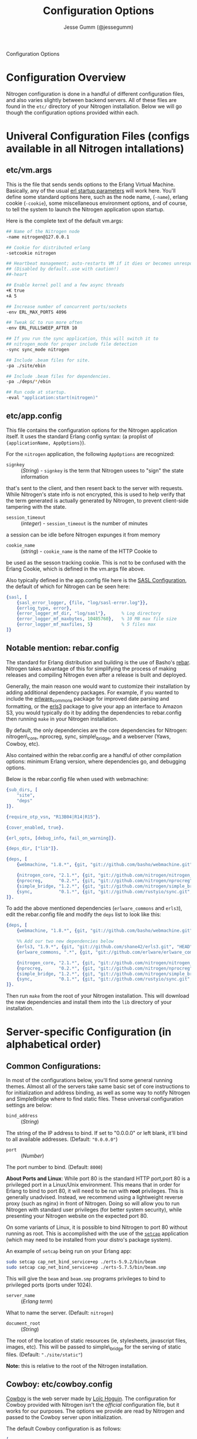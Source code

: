# vim: ts=2 sw=2 et ft=org
#+STYLE: <LINK href="stylesheet.css" rel="stylesheet" type="text/css" />
#+TITLE: Configuration Options
#+AUTHOR: Jesse Gumm (@jessegumm)
#+OPTIONS:   H:2 num:1 toc:1 \n:nil @:t ::t |:t ^:t -:t f:t *:t <:t
#+EMAIL: 

#+TEXT: [[file:./index.org][Getting Started]] | [[file:./api.org][API]] | [[file:./elements.org][Elements]] | [[file:./actions.org][Actions]] | [[file:./validators.org][Validators]] | [[file:./handlers.org][Handlers]] | Configuration Options | [[file:./about.org][About]]
#+HTML: <div class=headline>Configuration Options</div>

* Configuration Overview

Nitrogen configuration is done in a handful of different configuration files,
and also varies slightly between backend servers. All of these files are found
in the =etc/= directory of your Nitrogen installation.  Below we will go though
the configuration options provided within each.

* Univeral Configuration Files (configs available in all Nitrogen intallations)

** etc/vm.args

This is the file that sends sends options to the Erlang Virtual Machine.
Basically, any of the usual 
[[http://www.erlang.org/doc/man/erl.html][erl startup parameters]] will work
here.  You'll define some standard options here, such as the node name,
(=-name=), erlang cookie (=-cookie=), some miscellaneous environment options,
and of course, to tell the system to launch the Nitrogen application upon
startup.

Here is the complete text of the default vm.args:

#+BEGIN_SRC bash
## Name of the Nitrogen node
-name nitrogen@127.0.0.1

## Cookie for distributed erlang
-setcookie nitrogen

## Heartbeat management; auto-restarts VM if it dies or becomes unresponsive
## (Disabled by default..use with caution!)
##-heart

## Enable kernel poll and a few async threads
+K true
+A 5

## Increase number of concurrent ports/sockets
-env ERL_MAX_PORTS 4096

## Tweak GC to run more often
-env ERL_FULLSWEEP_AFTER 10

## If you run the sync application, this will switch it to
## nitrogen_mode for proper include file detection
-sync sync_mode nitrogen

## Include .beam files for site.
-pa ./site/ebin

## Include .beam files for dependencies.
-pa ./deps/*/ebin

## Run code at startup.
-eval "application:start(nitrogen)"
#+END_SRC

** etc/app.config

This file contains the configuration options for the Nitrogen application
itself. It uses the standard Erlang config syntax: (a proplist of 
={applicationName, AppOptions}=).

For the =nitrogen= application, the following =AppOptions= are recognized:

+ =signkey= :: (/String/) - =signkey= is the term that Nitrogen usees to "sign" the state information
that's sent to the client, and then resent back to the server with requests.
While Nitrogen's state info is not encrypted, this is used to help verify
that the term generated is actually generated by Nitrogen, to prevent
client-side tampering with the state.

+ =session_timeout= :: (/integer/) - =session_timeout= is the number of minutes
a session can be idle before Nitrogen expunges it from memory

+ =cookie_name= :: (/string/) - =cookie_name= is the name of the HTTP Cookie to
be used as the sesson tracking cookie. This is not to be confused with the
Erlang Cookie, which is defined in the vm.args file above.

Also typically defined in the app.config file here is the
[[http://www.erlang.org/doc/man/sasl_app.html][SASL Configuration]], the
default of which for Nitrogen can be seen here:

#+BEGIN_SRC erlang
    {sasl, [
        {sasl_error_logger, {file, "log/sasl-error.log"}},
        {errlog_type, error},
        {error_logger_mf_dir, "log/sasl"},      % Log directory
        {error_logger_mf_maxbytes, 10485760},   % 10 MB max file size
        {error_logger_mf_maxfiles, 5}           % 5 files max
    ]}
#+END_SRC

** Notable mention: rebar.config

The standard for Erlang distribution and building is the use of Basho's
[[http://github.com/basho/rebar][rebar]]. Nitrogen takes advantage of this for
simplifying the process of making releases and compiling Nitrogen even after
a release is built and deployed.

Generally, the main reason one would want to customize their installation by
adding additional dependency packages.  For example, if you wanted to include
the [[https://github.com/erlware/erlware_commons][erlware_commons]] package for
improved date parsing and formatting, or the 
[[https://github.com/shane42/erls3][erls3]] package to give your app an
interface to Amazon S3, you would typically do it by adding the dependencies to
rebar.config then running =make= in your Nitrogen installation.

By default, the only dependencies are the core dependencies for Nitrogen:
nitrogen\_core, nprocreg, sync, simple\_bridge, and a webserver (Yaws, Cowboy,
etc).

Also contained within the rebar.config are a handful of other compilation
options: minimum Erlang version, where dependencies go, and debugging options.

Below is the rebar.config file when used with webmachine:

#+BEGIN_SRC erlang
{sub_dirs, [
    "site",
    "deps"
]}.

{require_otp_vsn, "R13B04|R14|R15"}.

{cover_enabled, true}.

{erl_opts, [debug_info, fail_on_warning]}.

{deps_dir, ["lib"]}.

{deps, [
    {webmachine, "1.8.*", {git, "git://github.com/basho/webmachine.git", {tag, "webmachine-1.8.1"}}},

    {nitrogen_core, "2.1.*", {git, "git://github.com/nitrogen/nitrogen_core", "HEAD"}},
    {nprocreg,      "0.2.*", {git, "git://github.com/nitrogen/nprocreg", "HEAD"}},
    {simple_bridge, "1.2.*", {git, "git://github.com/nitrogen/simple_bridge", "HEAD"}},
    {sync,          "0.1.*", {git, "git://github.com/rustyio/sync.git", "HEAD"}}
]}.
#+END_SRC

To add the above mentioned dependencies (=erlware_commons= and =erls3=), edit
the rebar.config file and modify the =deps= list to look like this:

#+BEGIN_SRC erlang
{deps, [
    {webmachine, "1.8.*", {git, "git://github.com/basho/webmachine.git", {tag, "webmachine-1.8.1"}}},

    %% Add our two new dependencies below
    {erls3, "1.9.*", {git, "git://github.com/shane42/erls3.git", "HEAD"}},
    {erlware_commons, ".*", {git, "git://github.com/erlware/erlware_commons.git", "HEAD"}},

    {nitrogen_core, "2.1.*", {git, "git://github.com/nitrogen/nitrogen_core", "HEAD"}},
    {nprocreg,      "0.2.*", {git, "git://github.com/nitrogen/nprocreg", "HEAD"}},
    {simple_bridge, "1.2.*", {git, "git://github.com/nitrogen/simple_bridge", "HEAD"}},
    {sync,          "0.1.*", {git, "git://github.com/rustyio/sync.git", "HEAD"}}
]}.
#+END_SRC

Then run =make= from the root of your Nitrogen installation. This will download
the new dependencies and install them into the =lib= directory of your
installation.


* Server-specific Configuration (in alphabetical order)

** Common Configurations:

In most of the configurations below, you'll find some general running themes.
Almost all of the servers take same basic set of core instructions to for
initialization and address binding, as well as some way to notify Nitrogen
and SimpleBridge where to find static files.  These universal configuration
settings are below:

+ =bind_address= :: (/String/)

The string of the IP address to bind.  If set to "0.0.0.0" or left blank, it'll
bind to all available addresses. (Default: ="0.0.0.0"=)

+ =port= :: (/Number/)

The port number to bind. (Default: =8000=)

*About Ports and Linux*: While port 80 is the standard HTTP port,port 80 is a
privileged port in a Linux/Unix environment. This means that in order for
Erlang to bind to port 80, it will need to be run with *root* privileges. This
is generally unadvised. Instead, we recommend using a lightweight reverse
proxy (such as nginx) in front of Nitrogen. Doing so will allow you to run
Nitrogen with standard user privileges (for better system security), while
presenting your Nitrogen website on the expected port 80.

On some variants of Linux, it is possible to bind Nitrogen to port 80 without
running as root. This is accomplished with the use of the
[[http://linux.die.net/man/8/setcap][=setcap=]] application (which may need to
be installed from your distro's package system).

An example of =setcap= being run on your Erlang app:

#+BEGIN_SRC bash
  sudo setcap cap_net_bind_service+ep ./erts-5.9.2/bin/beam
  sudo setcap cap_net_bind_service+ep ./erts-5.7.5/bin/beam.smp
#+END_SRC

This will give the =beam= and =beam.smp= programs privileges to bind to
privileged ports (ports under 1024).

+ =server_name= :: (/Erlang term/)

What to name the server. (Default: =nitrogen=)

+ =document_root= :: (/String/)

The root of the location of static resources (ie, stylesheets, javascript
files, images, etc). This will be passed to simple\_bridge for the serving of
static files. (Default: ="./site/static"=)

*Note:* this is relative to the root of the Nitrogen installation.

** Cowboy: etc/cowboy.config

[[http://github.com/extend/cowboy][Cowboy]] is the web server made by
[[http://twitter.com/lhoguin][Loïc Hoguin]]. The configuration for Cowboy
provided with Nitrogen isn't the /official/ configuration file, but it works
for our purposes.  The options we provide are read by Nitrogen and passed to
the Cowboy server upon initialization.

The default Cowboy configuration is as follows:

#+BEGIN_SRC erlang
[
    {cowboy,[
        {bind_address,"0.0.0.0"},
        {port,8000},
        {server_name,nitrogen},
        {document_root,"./site/static"},
        {static_paths, ["js/","images/","css/","nitrogen/"]}
    ]}
].
#+END_SRC

+ =static_paths= :: (/List of Strings/)

This setting will be used to determine if a requested resource should be
handled by Nitrogen and simple\_bridge, or if it should just be immediately
served directly by the Cowboy server. 
(Default: =["js/","images/","css/","nitrogen/"]=)

 *Note 1:* This is relative to the =document_root= above. So requests for =js/=
will be served from =./site/static/js/= (using the default above).

 *Note 2:* it is *strongly* recommended to catch static files with the
=static_paths= setting. simple\_bridge does not serve large static files in an
optimal way (it loads the files into memory completely before sending).

** Inets: etc/inets.config and etc/inets_httd.erlenv

[[http://www.erlang.org/doc/man/inets.html][Inets]] is the web client and
server included with the standard Erlang Install, and we use the Inets Web
server as the "simple" solution for Nitrogen. Inets isn't as feature-rich as
the other popular Erlang webservers, and because of this, we only recommend
using Inets for development purposes, since it doesn't require any additional
installation.

Further, the Inets configuration is broken into two different files, one for
the =inets= application itself, and one for the httpd server included in Inets.

*** etc/inets.config

This is the file for configuring the =inets= application itself. By default, we
simply use this file to tell the application to start the httpd and load the
specified configuration file.

The default inets.config provided with Nitrogen is as follows:

#+BEGIN_SRC erlang
[{inets, [
    {services, [
        {httpd, [
            {proplist_file, "./etc/inets_httpd.erlenv"}
        ]}
    ]}
]}].
#+END_SRC

Note that basically all it does it tell =inets= to load the inets_httpd.erlenv
proplist file, using the =proplist_file= option.

*** etc/inets_httpd.erlenv

This file does the heavy lifting of configuring our inets configuration.

#+BEGIN_SRC erlang
[
    {port, 8000},
    {bind_address, {0,0,0,0}},
    {server_name, "nitrogen"},
    {server_root, "."},
    {document_root, "./site/static"},
    {error_log, "./log/inets.log"},
    {modules, [nitrogen_inets]},

    {mime_types, [
        {"css", "text/css"},
        {"js", "text/javascript"},
        {"html", "text/html"}
    ]}
].
#+END_SRC

+ =bind_address= :: (/IP Address as a 4-tuple/) - Note that the =bind_address=
for Inets is different than for the rest of the servers in that it expects the
address to be in the form of a 4-tuple for example, instead of specifying the
string (ie ="12.34.56.78"=, you would specify ={12,34,56,67}=).

+ =error_log= :: (/String/) - The name of the file to store the inets logs.

+ =modules= :: (/List of module names/) - For each request, Erlang will attempt
to call =ModuleName:do/1= for each specified module. Typically, we just put in
the atom =nitrogen_inets= as that's the default Nitrogen entry point for inets.

+ =mime_types= :: (/[{Extension,Mimetype},...]/) - This is simply a list of the
Mime Types you wish to support along with the extensions that trigger those
mime types. By default, it supports css, javascript, and html files. More types
will have to be added by the user.


** Mochiweb: etc/mochiweb.config

[[http://github.com/mochi/mochiweb][Mochiweb]] is a webserver written by Bob
Ippolito. It's a very lightweight webserver and very easy to configure.

The default configuration file for Mochiweb provided by Nitrogen is as follows:

#+BEGIN_SRC erlang

[{mochiweb, [
    {bind_address, "0.0.0.0"},
    {port, 8000},
    {server_name, nitrogen},
    {document_root, "./site/static"},

    %% Max Request size of 25MB. While this is a mochiweb env_var,
    %% it's actually only used in simple_bridge
    {max_request_size, 26214400}
]}].
#+END_SRC

+ =max_request_size= :: (/Integer/) - Tells Mochiweb (in particular, it tells
SimpleBridge) what the maximum request size to be honored. This is in bytes.
The current default is 25 MB maximum request size.

** Webmachine: etc/webmachine.config

[[http://wiki.basho.com/Webmachine.html][Webmachine]] is a web server written
by [[http://basho.com][Basho]] (the makers of Riak), and it provides functions
to specify detailed dispatch rules.

The basic config file provided for Webmachine is very simple and minimal (it's
basically the same as the one for cowboy)

#+BEGIN_SRC erlang
[{webmachine, [
    {bind_address, "0.0.0.0"},
    {port, 8000},
    {document_root, "./site/static"},
    {server_name,nitrogen},
    {static_paths, ["js/","images/","css/","nitrogen/"]}

]}].
#+END_SRC 

+ =static_paths= :: (/List of Strings/)

This setting will be used to determine if a requested resource should be
handled by Nitrogen, or if it should just be immediately served directly by
Webmachine. (Default: =["js/","images/","css/","nitrogen/"]=)

 *Note 1:* This is relative to the =document_root= above. So requests for =js/=
will be served from =./site/static/js/= (using the default above).

 *Note 2:* it is *strongly* recommended to catch static files with the
=static_paths= setting. simple\_bridge does not serve large static files in an
optimal way (it loads the files into memory completely before sending).

*** More Webmachine Dispatch Rules: site/src/nitrogen_sup.erl

Webmachine also provides a dispatch table to allow you to specify how requests
are handled (beyond the basics covered by Nitrogen and the configuration
above). If you're interested in diving into that, check out the
=site/src/nitrogen_sup.erl= file in your Nitrogen installation.

** Yaws: etc/yaws.config

[[http://yaws.hyber.org][Yaws]] is a high performance webserver created by
[[https://github.com/klacke][Claes Wikstrom]] and is a unique addition to the
Nitrogen's supported webserver line-up because it's one of the few that uses
Apache-style configuration instead of the more usual Erlang proplist config 
files.

*** etc/yaws.config

This file is just tells Yaws where to load the actual configuration file,
which you can probably deduce.

#+BEGIN_SRC erlang
[{yaws, [
    {conf, "./etc/yaws.conf"}
]}].
#+END_SRC

*** etc/yaws.conf

#+BEGIN_SRC bash
logdir = ./log
<server mydomain.org>
    port = 8000
    listen = 127.0.0.1

    #the static code to be served directly by yaws is found in ./site/static
    docroot = ./site/static

    # tell yaws to pass control to the nitrogen_yaws module
    # (specifically nitrogen_yaws:out/1) for all requests except for any request
    # that starts with "images/", "nitrogen/", "css/", or "/js".
    # Bear in mind, however, the caveat to this performance improvement:
    # this means that you cannot have any pages called "nitrogen_xxx" or "css_yyy" because
    # the yaws config will see the "exclude_paths" rule below and completely ignore nitrogen.
    # Should you wish to have yaws handle any more static files, for example, if you added
    # a videos directory in site/static/, you can simply add "videos" to the end of the list
    # Ex: appmods = </, nitrogen_yaws exclude_paths images nitrogen css js videos>
    appmods = </, nitrogen_yaws exclude_paths images nitrogen css js>
</server>
#+END_SRC

You can find the [[http://yaws.hyber.org/yman.yaws?page=yaws.conf][complete documentation for the yaws.conf file]]
on the official website, but for the sake of convenience, here's the a brief
description of the default one provided by Nitrogen.

+ =logdir= - tells where to store the Yaws log files

+ =<server mydomain.org> [...] </server>= - Defines a virtual server. For use
with Nitrogen, we recommend only specifying one. =mydomain.org= in our example
is simply the name of the virtual server, and is not used for anything beyond
a naming scheme.

+ =port= - The port to listen on.

+ =listen= - Which IP address to listen on.

+ =docroot= - The location of the static files relative to the Nitrogen installation

+ =appmods = </, nitrogen_yaws exclude_paths images nitrogen css js>= - While
quite long and dense with information, this configuration setting tells Yaws to
send all requests to the Erlang module =nitrogen_yaws=, except for any requests
that start with \/images, \/nitrogen, \/css, or \/js, which will instead be
handled by Yaws directly.


* Additional Configuration

** nginx - A lightweight reverse proxy

[[http://wiki.nginx.org/Main][Nginx]] is high performance, lightweight web
server and reverse proxy that is commonly used for load balancing, rewrite
rules, SSL certificates, and more.

Here's a sample configuration (this assumes a standard Ubuntu configuration):

*** /etc/nginx/nginx.conf

#+BEGIN_SRC nginx
user www-data;
worker_processes  1;

error_log  /var/log/nginx/error.log;
pid        /var/run/nginx.pid;

events {
            worker_connections  4096;
}

http {
        include       /etc/nginx/mime.types;
        default_type  application/octet-stream;

        access_log      /var/log/nginx/access.log;

        sendfile        on;

        keepalive_timeout  10;
        tcp_nodelay        on;

        gzip  on;

        proxy_set_header X-Forwarded-Host $host;
        proxy_set_header X-Forwarded-Server $host;
        proxy_set_header Host $host;
        proxy_set_header X-Forwarded-For $proxy_add_x_forwarded_for;


        include /etc/nginx/conf.d/*.conf;
        include /etc/nginx/sites-enabled/*;
}
#+END_SRC

*** Non-SSL Sample: /etc/nginx/sites-enabled/my_site

#+BEGIN_SRC nginx
server {
        listen   80;
        server_name  mysite.com www.mysite.com;
        access_log  /var/log/nginx/mysite.com.access.log;
        location / {
                proxy_pass http://127.0.0.1:8000;
        }
}
#+END_SRC

*** SSL-Only Sample: /etc/nginx/sites/enabled/my_secure_site

This configuration will server only SSL. It will redirect all requests
from the HTTP port (port 80) to the HTTPS port (port 443) and load the certificates

#+BEGIN_SRC nginx
# My config for a site that I only want serving SSL content.
server {
        listen   80;

        server_name www.mysite.com, mysite.com;
        access_log  /var/log/nginx/mysite.com.access.log;

  # rewrite all requests to be SSL
        rewrite ^(.*) https://$host$1 permanent;
}

server {
        listen 443;
        server_name mysite.com www.mysite.com
        access_log /var/log/nginx/mysite.ssl.access.log;

        ssl on;

        ssl_certificate ssl/mysite/mysite.com.crt;
        ssl_certificate_key ssl/mysite/mysite.com.key;
        ssl_client_certificate ssl/mysite/ca.crt;

        location / {
        # This installation is running on port 8021, as you can plainly see.
          proxy_pass http://127.0.0.1:8000;
        }
}
#+END_SRC
